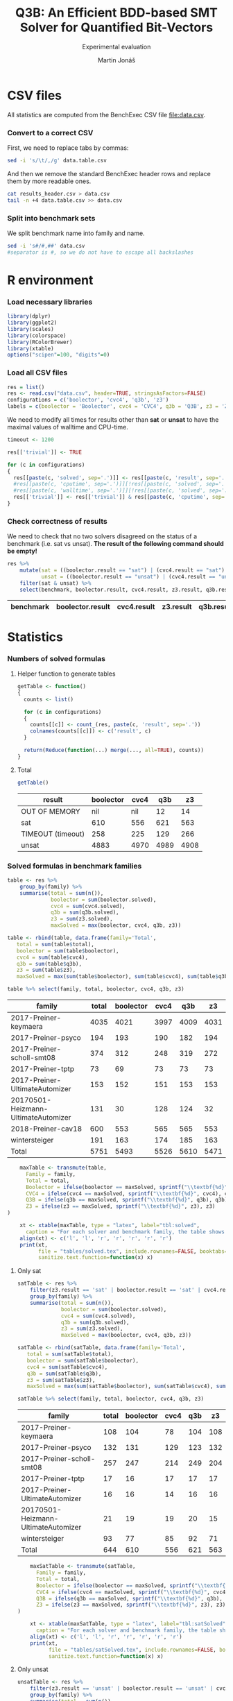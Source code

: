 #+TITLE: Q3B: An Efficient BDD-based SMT Solver for Quantified Bit-Vectors
#+SUBTITLE: Experimental evaluation
#+AUTHOR: Martin Jonáš
#+OPTIONS: ^:nil
#+PROPERTY: header-args :tangle yes

# -*- mode: org; -*-

#+HTML_HEAD: <link rel="stylesheet" type="text/css" href="styles/bigblow/css/htmlize.css"/>
#+HTML_HEAD: <link rel="stylesheet" type="text/css" href="styles/bigblow/css/bigblow.css"/>
#+HTML_HEAD: <link rel="stylesheet" type="text/css" href="styles/bigblow/css/hideshow.css"/>

#+HTML_HEAD: <script type="text/javascript" src="styles/bigblow/js/jquery-1.11.0.min.js"></script>
#+HTML_HEAD: <script type="text/javascript" src="styles/bigblow/js/jquery-ui-1.10.2.min.js"></script>

#+HTML_HEAD: <script type="text/javascript" src="styles/bigblow/js/jquery.localscroll-min.js"></script>
#+HTML_HEAD: <script type="text/javascript" src="styles/bigblow/js/jquery.scrollTo-1.4.3.1-min.js"></script>
#+HTML_HEAD: <script type="text/javascript" src="styles/bigblow/js/jquery.zclip.min.js"></script>
#+HTML_HEAD: <script type="text/javascript" src="styles/bigblow/js/bigblow.js"></script>
#+HTML_HEAD: <script type="text/javascript" src="styles/bigblow/js/hideshow.js"></script>
#+HTML_HEAD: <script type="text/javascript" src="styles/lib/js/jquery.stickytableheaders.min.js"></script>

* CSV files
  All statistics are computed from the BenchExec CSV file [[file:data.csv]].
*** Convert to a correct CSV
    First, we need to replace tabs by commas:
    #+BEGIN_SRC sh
    sed -i 's/\t/,/g' data.table.csv
    #+END_SRC

    #+RESULTS:

    And then we remove the standard BenchExec header rows and replace
    them by more readable ones.
    #+BEGIN_SRC sh
    cat results_header.csv > data.csv
    tail -n +4 data.table.csv >> data.csv
    #+END_SRC

    #+RESULTS:

*** Split into benchmark sets
    We split benchmark name into family and name.

    #+BEGIN_SRC sh
    sed -i 's#/#,##' data.csv
    #separator is #, so we do not have to escape all backslashes
    #+END_SRC

    #+RESULTS:


* R environment
*** Load necessary libraries
    #+BEGIN_SRC R :results none :session :exports code
    library(dplyr)
    library(ggplot2)
    library(scales)
    library(colorspace)
    library(RColorBrewer)
    library(xtable)
    options("scipen"=100, "digits"=0)
    #+END_SRC

*** Load all CSV files
    #+BEGIN_SRC R :results none :session :exports code
    res = list()
    res <- read.csv("data.csv", header=TRUE, stringsAsFactors=FALSE)
    configurations = c('boolector', 'cvc4', 'q3b', 'z3')
    labels = c(boolector = 'Boolector', cvc4 = 'CVC4', q3b = 'Q3B', z3 = 'Z3')
    #+END_SRC

    #+RESULTS:

    We need to modify all times for results other than *sat* or
    *unsat* to have the maximal values of walltime and CPU-time.

    #+BEGIN_SRC R :results output :session :exports code
    timeout <- 1200

    res[['trivial']] <- TRUE

    for (c in configurations)
    {
      res[[paste(c, 'solved', sep='.')]] <- res[[paste(c, 'result', sep='.')]] == "sat" | res[[paste(c, 'result', sep='.')]] == "unsat"
      #res[[paste(c, 'cputime', sep='.')]][!res[[paste(c, 'solved', sep='.')]]] <- timeout
      #res[[paste(c, 'walltime', sep='.')]][!res[[paste(c, 'solved', sep='.')]]] <- timeout
      res[['trivial']] <- res[['trivial']] & res[[paste(c, 'cputime', sep='.')]] < 0.1
    }
    #+END_SRC

    #+RESULTS:

*** Check correctness of results

    We need to check that no two solvers disagreed on the status of a
    benchmark (i.e. sat vs unsat). *The result of the following command
    should be empty!*

    #+BEGIN_SRC R :results value :session :exports both :colnames yes
      res %>%
          mutate(sat = ((boolector.result == "sat") | (cvc4.result == "sat") | (z3.result == "sat") |  (q3b.result == "sat")),
                 unsat = ((boolector.result == "unsat") | (cvc4.result == "unsat") | (z3.result == "unsat") |  (q3b.result == "unsat"))) %>%
          filter(sat & unsat) %>%
          select(benchmark, boolector.result, cvc4.result, z3.result, q3b.result)
    #+END_SRC

    #+RESULTS:
    | benchmark | boolector.result | cvc4.result | z3.result | q3b.result |
    |-----------+------------------+-------------+-----------+------------|

* Statistics
*** Numbers of solved formulas
***** Helper function to generate tables
      #+BEGIN_SRC R :results output :session :exports code
        getTable <- function()
        {
          counts <- list()

      	  for (c in configurations)
      	  {
            counts[[c]] <- count_(res, paste(c, 'result', sep='.'))
            colnames(counts[[c]]) <- c('result', c)
          }

      	  return(Reduce(function(...) merge(..., all=TRUE), counts))
        }
      #+END_SRC

      #+RESULTS:
***** Total
      #+BEGIN_SRC R :results value :colnames yes :session :exports both
      	getTable()
      #+END_SRC

      #+RESULTS:
      | result            | boolector | cvc4 |  q3b |   z3 |
      |-------------------+-----------+------+------+------|
      | OUT OF MEMORY     |       nil |  nil |   12 |   14 |
      | sat               |       610 |  556 |  621 |  563 |
      | TIMEOUT (timeout) |       258 |  225 |  129 |  266 |
      | unsat             |      4883 | 4970 | 4989 | 4908 |


*** Solved formulas in benchmark families
    #+BEGIN_SRC R :results value :colnames yes :session :exports both
    table <- res %>%
        group_by(family) %>%
        summarise(total = sum(n()),
                  boolector = sum(boolector.solved),
                  cvc4 = sum(cvc4.solved),
                  q3b = sum(q3b.solved),
                  z3 = sum(z3.solved),
                  maxSolved = max(boolector, cvc4, q3b, z3))

    table <- rbind(table, data.frame(family='Total',
       total = sum(table$total),
       boolector = sum(table$boolector),
       cvc4 = sum(table$cvc4),
       q3b = sum(table$q3b),
       z3 = sum(table$z3),
       maxSolved = max(sum(table$boolector), sum(table$cvc4), sum(table$q3b), sum(table$z3))))

    table %>% select(family, total, boolector, cvc4, q3b, z3)
    #+END_SRC

    #+RESULTS:
    | family                              | total | boolector | cvc4 |  q3b |   z3 |
    |-------------------------------------+-------+-----------+------+------+------|
    | 2017-Preiner-keymaera               |  4035 |      4021 | 3997 | 4009 | 4031 |
    | 2017-Preiner-psyco                  |   194 |       193 |  190 |  182 |  194 |
    | 2017-Preiner-scholl-smt08           |   374 |       312 |  248 |  319 |  272 |
    | 2017-Preiner-tptp                   |    73 |        69 |   73 |   73 |   73 |
    | 2017-Preiner-UltimateAutomizer      |   153 |       152 |  151 |  153 |  153 |
    | 20170501-Heizmann-UltimateAutomizer |   131 |        30 |  128 |  124 |   32 |
    | 2018-Preiner-cav18                  |   600 |       553 |  565 |  565 |  553 |
    | wintersteiger                       |   191 |       163 |  174 |  185 |  163 |
    | Total                               |  5751 |      5493 | 5526 | 5610 | 5471 |

    #+BEGIN_SRC R :results none :colnames yes :session :exports both
    maxTable <- transmute(table,
      Family = family,
      Total = total,
      Boolector = ifelse(boolector == maxSolved, sprintf("\\textbf{%d}", boolector), boolector),
      CVC4 = ifelse(cvc4 == maxSolved, sprintf("\\textbf{%d}", cvc4), cvc4),
      Q3B = ifelse(q3b == maxSolved, sprintf("\\textbf{%d}", q3b), q3b),
      Z3 = ifelse(z3 == maxSolved, sprintf("\\textbf{%d}", z3), z3)
)

    xt <- xtable(maxTable, type = "latex", label="tbl:solved",
      caption = "For each solver and benchmark family, the table shows the number of benchmarks solved from this benchmark family by the solver.")
    align(xt) <- c('l', 'l', 'r', 'r', 'r', 'r', 'r')
    print(xt,
          file = "tables/solved.tex", include.rownames=FALSE, booktabs=TRUE, hline.after = c(-1, 0, nrow(table)-1, nrow(table)),
          sanitize.text.function=function(x) x)
    #+END_SRC


***** Only sat
    #+BEGIN_SRC R :results value :colnames yes :session :exports both
    satTable <- res %>%
        filter(z3.result == 'sat' | boolector.result == 'sat' | cvc4.result == 'sat' | q3b.result == 'sat') %>%
        group_by(family) %>%
        summarise(total = sum(n()),
                  boolector = sum(boolector.solved),
                  cvc4 = sum(cvc4.solved),
                  q3b = sum(q3b.solved),
                  z3 = sum(z3.solved),
                  maxSolved = max(boolector, cvc4, q3b, z3))

    satTable <- rbind(satTable, data.frame(family='Total',
       total = sum(satTable$total),
       boolector = sum(satTable$boolector),
       cvc4 = sum(satTable$cvc4),
       q3b = sum(satTable$q3b),
       z3 = sum(satTable$z3),
       maxSolved = max(sum(satTable$boolector), sum(satTable$cvc4), sum(satTable$q3b), sum(satTable$z3))))

    satTable %>% select(family, total, boolector, cvc4, q3b, z3)
    #+END_SRC

    #+RESULTS:
    | family                              | total | boolector | cvc4 | q3b |  z3 |
    |-------------------------------------+-------+-----------+------+-----+-----|
    | 2017-Preiner-keymaera               |   108 |       104 |   78 | 104 | 108 |
    | 2017-Preiner-psyco                  |   132 |       131 |  129 | 123 | 132 |
    | 2017-Preiner-scholl-smt08           |   257 |       247 |  214 | 249 | 204 |
    | 2017-Preiner-tptp                   |    17 |        16 |   17 |  17 |  17 |
    | 2017-Preiner-UltimateAutomizer      |    16 |        16 |   14 |  16 |  16 |
    | 20170501-Heizmann-UltimateAutomizer |    21 |        19 |   19 |  20 |  15 |
    | wintersteiger                       |    93 |        77 |   85 |  92 |  71 |
    | Total                               |   644 |       610 |  556 | 621 | 563 |

    #+BEGIN_SRC R :results none :colnames yes :session :exports both
    maxSatTable <- transmute(satTable,
      Family = family,
      Total = total,
      Boolector = ifelse(boolector == maxSolved, sprintf("\\textbf{%d}", boolector), boolector),
      CVC4 = ifelse(cvc4 == maxSolved, sprintf("\\textbf{%d}", cvc4), cvc4),
      Q3B = ifelse(q3b == maxSolved, sprintf("\\textbf{%d}", q3b), q3b),
      Z3 = ifelse(z3 == maxSolved, sprintf("\\textbf{%d}", z3), z3)
)

    xt <- xtable(maxSatTable, type = "latex", label="tbl:satSolved",
      caption = "For each solver and benchmark family, the table shows the number of \\emph{satisfiable} benchmarks solved from this benchmark family by the solver.")
    align(xt) <- c('l', 'l', 'r', 'r', 'r', 'r', 'r')
    print(xt,
          file = "tables/satSolved.tex", include.rownames=FALSE, booktabs=TRUE, hline.after = c(-1, 0, nrow(satTable)-1, nrow(satTable)),
          sanitize.text.function=function(x) x)
    #+END_SRC

***** Only unsat
    #+BEGIN_SRC R :results value :colnames yes :session :exports both
    unsatTable <- res %>%
        filter(z3.result == 'unsat' | boolector.result == 'unsat' | cvc4.result == 'unsat' | q3b.result == 'unsat') %>%
        group_by(family) %>%
        summarise(total = sum(n()),
                  boolector = sum(boolector.solved),
                  cvc4 = sum(cvc4.solved),
                  q3b = sum(q3b.solved),
                  z3 = sum(z3.solved),
                  maxSolved = max(boolector, cvc4, q3b, z3))

    unsatTable <- rbind(unsatTable, data.frame(family='Total',
       total = sum(unsatTable$total),
       boolector = sum(unsatTable$boolector),
       cvc4 = sum(unsatTable$cvc4),
       q3b = sum(unsatTable$q3b),
       z3 = sum(unsatTable$z3),
       maxSolved = max(sum(unsatTable$boolector), sum(unsatTable$cvc4), sum(unsatTable$q3b), sum(unsatTable$z3))))

    unsatTable %>% select(family, total, boolector, cvc4, q3b, z3)
    #+END_SRC

    #+RESULTS:
    | family                              | total | boolector | cvc4 |  q3b |   z3 |
    |-------------------------------------+-------+-----------+------+------+------|
    | 2017-Preiner-keymaera               |  3925 |      3917 | 3919 | 3905 | 3923 |
    | 2017-Preiner-psyco                  |    62 |        62 |   61 |   59 |   62 |
    | 2017-Preiner-scholl-smt08           |    76 |        65 |   34 |   70 |   68 |
    | 2017-Preiner-tptp                   |    56 |        53 |   56 |   56 |   56 |
    | 2017-Preiner-UltimateAutomizer      |   137 |       136 |  137 |  137 |  137 |
    | 20170501-Heizmann-UltimateAutomizer |   110 |        11 |  109 |  104 |   17 |
    | 2018-Preiner-cav18                  |   590 |       553 |  565 |  565 |  553 |
    | wintersteiger                       |    94 |        86 |   89 |   93 |   92 |
    | Total                               |  5050 |      4883 | 4970 | 4989 | 4908 |

    #+BEGIN_SRC R :results none :colnames yes :session :exports both
    maxUnsatTable <- transmute(unsatTable,
      Family = family,
      Total = total,
      Boolector = ifelse(boolector == maxSolved, sprintf("\\textbf{%d}", boolector), boolector),
      CVC4 = ifelse(cvc4 == maxSolved, sprintf("\\textbf{%d}", cvc4), cvc4),
      Q3B = ifelse(q3b == maxSolved, sprintf("\\textbf{%d}", q3b), q3b),
      Z3 = ifelse(z3 == maxSolved, sprintf("\\textbf{%d}", z3), z3)
)

    xt <- xtable(maxUnsatTable, type = "latex", label="tbl:unsatSolved",
      caption = "For each solver and benchmark family, the table shows the number of \\emph{unsatisfiable} benchmarks solved from this benchmark family by the solver.")
    align(xt) <- c('l', 'l', 'r', 'r', 'r', 'r', 'r')
    print(xt,
          file = "tables/unsatSolved.tex", include.rownames=FALSE, booktabs=TRUE, hline.after = c(-1, 0, nrow(unsatTable)-1, nrow(unsatTable)),
          sanitize.text.function=function(x) x)
    #+END_SRC


*** Uniquely solved benchmarks

***** Only by Z3
      #+BEGIN_SRC R :results value :colnames yes :session :exports both
      z3Unique <- res %>%
          filter(z3.solved & !boolector.solved & !cvc4.solved & !q3b.solved) %>%
          select(family, benchmark) %>%
          group_by(family) %>%
          summarise(count = n()) %>%
          rename(Z3 = count)
      #+END_SRC

      #+RESULTS:
      | family                    | Z3 |
      |---------------------------+----|
      | 2017-Preiner-keymaera     |  3 |
      | 2017-Preiner-psyco        |  1 |
      | 2017-Preiner-scholl-smt08 |  1 |
      | wintersteiger             |  1 |

***** Only by Boolector
      #+BEGIN_SRC R :results value :colnames yes :session :exports both
      	boolectorUnique <- res %>%
          filter(!z3.solved & boolector.solved & !cvc4.solved & !q3b.solved) %>%
          select(family, benchmark) %>%
          group_by(family) %>%
          summarise(count = n()) %>%
          rename(Boolector = count)
      #+END_SRC

      #+RESULTS:
      | family                    | Boolector |
      |---------------------------+-----------|
      | 2017-Preiner-keymaera     |         1 |
      | 2017-Preiner-scholl-smt08 |         7 |

***** Only by CVC4
      #+BEGIN_SRC R :results value :colnames yes :session :exports both
      	cvc4Unique <- res %>%
          filter(!z3.solved & !boolector.solved & cvc4.solved & !q3b.solved) %>%
          select(family, benchmark) %>%
          group_by(family) %>%
          summarise(count = n()) %>%
          rename(CVC4 = count)
      #+END_SRC

      #+RESULTS:
      | family                              | CVC4 |
      |-------------------------------------+------|
      | 2017-Preiner-scholl-smt08           |    2 |
      | 20170501-Heizmann-UltimateAutomizer |    3 |
      | wintersteiger                       |    1 |


***** Only by Q3B
      #+BEGIN_SRC R :results value :colnames yes :session :exports both
      	q3bUnique <- res %>%
          filter(!z3.solved & !boolector.solved & !cvc4.solved & q3b.solved) %>%
          select(family, benchmark) %>%
          group_by(family) %>%
          summarise(count = n()) %>%
          rename(Q3B = count)
      #+END_SRC

      #+RESULTS:
      | family                              | Q3B |
      |-------------------------------------+-----|
      | 2017-Preiner-keymaera               |   1 |
      | 2017-Preiner-scholl-smt08           |   8 |
      | 20170501-Heizmann-UltimateAutomizer |   1 |
      | 2018-Preiner-cav18                  |  11 |
      | wintersteiger                       |   4 |

***** Merged table
      #+BEGIN_SRC R :results value :colnames yes :session :exports both
      uniqSolved <- Reduce(function(...) merge(..., all=TRUE), list(boolectorUnique, cvc4Unique, q3bUnique, z3Unique))
      #+END_SRC

      #+RESULTS:
      | family                              | Boolector | CVC4 | Q3B |  Z3 |
      |-------------------------------------+-----------+------+-----+-----|
      | 2017-Preiner-keymaera               | 1         | nil  |   1 |   3 |
      | 2017-Preiner-psyco                  | nil       | nil  | nil |   1 |
      | 2017-Preiner-scholl-smt08           | 7         | 2    |   8 |   1 |
      | 20170501-Heizmann-UltimateAutomizer | nil       | 3    |   1 | nil |
      | 2018-Preiner-cav18                  | nil       | nil  |  11 | nil |
      | wintersteiger                       | nil       | 1    |   4 |   1 |

    #+BEGIN_SRC R :results none :colnames yes :session :exports both
    xt <- xtable(uniqSolved, type = "latex", label="tbl:uniquelySolved",
      caption = "For each solver and benchmark family, the table shows the number of benchmarks solved only by the given solver.")
    align(xt) <- c('l', 'l', 'r', 'r', 'r', 'r')
    print(xt,
          file = "tables/uniqueSolved.tex", include.rownames=FALSE, booktabs=TRUE,
          sanitize.text.function=function(x) x,
          NA.string="0")
    #+END_SRC

***** By none of the solvers
      #+BEGIN_SRC R :results value :colnames yes :session :exports both
      	res %>%
          filter(!z3.solved & !boolector.solved & !cvc4.solved & !q3b.solved) %>%
          select(family, benchmark) %>%
          group_by(family) %>%
          summarise(count = n())
      #+END_SRC

      #+RESULTS:
      | family                    | count |
      |---------------------------+-------|
      | 2017-Preiner-keymaera     |     2 |
      | 2017-Preiner-scholl-smt08 |    41 |
      | 2018-Preiner-cav18        |    10 |
      | wintersteiger             |     4 |

*** Cross comparison

***** Helper function to generate tables
      :PROPERTIES:
      :VISIBILITY: overview
      :END:

      First we need a function which for given configurations computes a
      number of benchmarks that the first configuration has solved, but
      the second one has not.

      #+BEGIN_SRC R :results output :session :exports code
        firstIsBetter <- function(c1, c2)
        {
          c1Solved <- res[[paste(c1, 'solved', sep='.')]]
          c2Solved <- res[[paste(c2, 'solved', sep='.')]]

          onlyC1Solved <- c1Solved & !(c2Solved)
          return(onlyC1Solved)
        }

        formulasFirstIsBetter <- function(c1, c2)
        {
          return(res[firstIsBetter(c1, c2)])
        }

        compareConfigurations <- function(c1, c2)
        {
          return(sum(firstIsBetter(c1, c2)))
        }
      #+END_SRC

      #+RESULTS:

      We can use this function to generate the cross table.
      #+BEGIN_SRC R :results output :session :exports code
        crossTable <- function()
        {
          results <- c()
          for (c1 in configurations)
          {
            for (c2 in configurations)
            {
              results <- c(results, compareConfigurations(c1, c2))
            }
          }

          results.table <- matrix(results, ncol=4,byrow=TRUE)
          colnames(results.table) <- labels
          rownames(results.table) <- labels
          out <- as.table(results.table)
          return(out)
        }
      #+END_SRC

      #+RESULTS:

***** Results
      #+BEGIN_SRC R :results value :colnames yes :rownames yes :session :exports both
      	table <- crossTable()
      #+END_SRC

      #+RESULTS:
      |           | Boolector | CVC4 | Q3B |  Z3 |
      |-----------+-----------+------+-----+-----|
      | Boolector |         0 |  123 |  69 |  78 |
      | CVC4      |       156 |    0 |  60 | 171 |
      | Q3B       |       186 |  144 |   0 | 208 |
      | Z3        |        56 |  116 |  69 |   0 |

    #+BEGIN_SRC R :results none :colnames yes :session :exports both
      print(xtable(table, type = "latex", label="tbl:cross",
                   caption = "The table shows cross-comparison of solved benchmarks by all pairs of the solvers. Each cell shows the number of benchmarks that were solved by the solver in the corresponding row, but not by the solver by the corresponding column."),
            file = "tables/cross.tex", include.rownames=TRUE, booktabs=TRUE)
    #+END_SRC

* Plots
*** Quantile plots
***** Helper functions
      #+BEGIN_SRC R :session :exports code
        quantilePlot <- function(onlyTrivial = FALSE)
        {
            num <- length(configurations)

            data <- res

            if (onlyTrivial)
            {
                data <- filter(data, trivial == FALSE)
            }

            ordered = list()
            for (c in configurations)
            {
                ordered[[c]] = sort(data[[paste(c, 'cputime', sep='.')]][data[[paste(c, 'solved', sep='.')]]])
            }

            plot(c(0, nrow(data)), c(0.001, timeout), log='y', xlab=if (onlyTrivial) 'Solved non-trivial formulas' else "Solved formulas", ylab='CPU time (s)', frame.plot=TRUE, type='n', yaxt="n")
            axis(2, at = c(0.001, 0.01, 0.1, 1, 10, 100, 1000),
                 labels = c(expression(paste("10"^"-3")),
                            expression(paste("10"^"-2")),
                            expression(paste("10"^"-1")),
                            "1",
                            "10",
                            expression(paste("10"^"2")),
                            expression(paste("10"^"3"))))

            colors <- c("blue", "darkgreen", "red", "black", "purple")
            ltys <- c(5,6,4,1,2)
            for (i in seq_along(configurations))
            {
                c <- configurations[i]
                lines(1:length(ordered[[c]]), ordered[[c]], type='s', col=colors[i], lty=ltys[i])
            }

            legend("topleft",
                   lty=ltys,
                   lwd=rep(2, each=num),
                   col=colors,
                   legend=labels)
        }
      #+END_SRC

      #+RESULTS:

      #+BEGIN_SRC R :results output graphics :file figures/all_quantile.svg :session :exports both :width 8 :height 5
        quantilePlot()
      #+END_SRC

      #+RESULTS:
      [[file:figures/all_quantile.svg]]

    #+BEGIN_SRC R :results none :session :noweb yes
    pdf(file="figures/all_quantile.pdf",width=8,height=4); tryCatch({
    quantilePlot(FALSE)
    },error=function(e){plot(x=-1:1, y=-1:1, type='n', xlab='', ylab='', axes=FALSE); text(x=0, y=0, labels=e$message, col='red'); paste('ERROR', e$message, sep=' : ')}); dev.off()
    #+END_SRC

*** Quantile plots of non-trivial benchmarks
    This plot shows only result that are not trivial (i.e. some solver
    took more than 0.1 second to solve it)

    This is the number of trivial benchmarks
    #+BEGIN_SRC R :results output value :session :exports both
      nrow(filter(res, trivial))
    #+END_SRC

    #+RESULTS:
    : 3461

    #+BEGIN_SRC R :results output graphics :file figures/all_trivial_quantile.svg :session :exports both :width 8 :height 4
    quantilePlot(TRUE)
    #+END_SRC

    #+RESULTS:
    [[file:figures/all_trivial_quantile.svg]]

    #+BEGIN_SRC R :results none :session :noweb yes
    pdf(file="figures/all_trivial_quantile.pdf",width=8,height=4); tryCatch({
    quantilePlot(TRUE)
    },error=function(e){plot(x=-1:1, y=-1:1, type='n', xlab='', ylab='', axes=FALSE); text(x=0, y=0, labels=e$message, col='red'); paste('ERROR', e$message, sep=' : ')}); dev.off()
    #+END_SRC

*** Unsolved benchmarks

    #+BEGIN_SRC R :results output :session :exports code
      plotUnsolved <- function(cs)
      {
          cs <- rev(cs)
          unsolved = data.frame(family=character(),
                                configuration=character(),
                                stringsAsFactors=TRUE)
          for (c in cs)
          {
              cUnsolved <- res[["family"]][!res[[paste(c, 'solved', sep='.')]]]
              cUnsolved <- data.frame(
                  family = cUnsolved,
                  configuration = labels[c])
              unsolved <- rbind(unsolved, cUnsolved)
          }

          print(levels(unsolved$family))
          unsolved$family<- factor(unsolved$family, levels=sort(levels(unsolved$family)))
          print(levels(unsolved$family))

          chart.data <- unsolved %>%
                          group_by(family, configuration) %>%
                          summarize(freq = n()) %>%
                          arrange(desc(family)) %>%
                          group_by(configuration) %>%
                          mutate(pos = cumsum(freq) - (0.5 * freq))

          ggplot(data = chart.data, aes(x = configuration, y = freq, fill = family)) +
              geom_bar(stat="identity") +
              coord_flip() +
              geom_text(data=chart.data, aes(x = configuration, y = pos, label = freq), size=3) +
              labs(y = "Number of unsolved benchmarks (less is better)", x = NULL, fill = "Benchmark family") +
              scale_fill_brewer(palette = "Set2")
      }
    #+END_SRC

    #+RESULTS:

    #+BEGIN_SRC R :results output graphics :file unsolved.svg :session :exports both :width 8 :height 3
    plotUnsolved(c('boolector', 'cvc4', 'q3b', 'z3'))
    #+END_SRC

    #+RESULTS:
    [[file:unsolved.svg]]


    #+BEGIN_SRC R :results none :session :noweb yes
    pdf(file="figures/unsolved.pdf",width=8,height=3); tryCatch({
    plotUnsolved(c('boolector', 'cvc4', 'z3', 'q3b'))
    },error=function(e){plot(x=-1:1, y=-1:1, type='n', xlab='', ylab='', axes=FALSE); text(x=0, y=0, labels=e$message, col='red'); paste('ERROR', e$message, sep=' : ')}); dev.off()
    #+END_SRC

*** Box plots
    #+NAME: boxplot
    #+BEGIN_SRC R :session
    allSolved <- res %>% filter(boolector.solved & cvc4.solved & q3b.solved & z3.solved)
    data <- bind_rows(allSolved %>% transmute(solver = "boolector", walltime = boolector.walltime),
                      allSolved %>% transmute(solver = "cvc4", walltime = cvc4.walltime),
                      allSolved %>% transmute(solver = "q3b", walltime = q3b.walltime),
                      allSolved %>% transmute(solver = "z3", walltime = z3.walltime))

    ggplot(data, aes(x = solver, y = walltime, color=solver), log10="y") +
      geom_boxplot() +
      scale_y_log10()
    #+END_SRC

    #+RESULTS: boxplot

    #+BEGIN_SRC R :results output graphics :file figures/boxplot.svg :session :exports both :width 8 :height 5 :noweb yes
    <<boxplot>>
    #+END_SRC

    #+RESULTS:
    [[file:figures/boxplot.svg]]

    #+BEGIN_SRC R :results none :session :noweb yes
    pdf(file="figures/boxplot.pdf",width=8,height=5); tryCatch({
    <<boxplot>>
    },error=function(e){plot(x=-1:1, y=-1:1, type='n', xlab='', ylab='', axes=FALSE); text(x=0, y=0, labels=e$message, col='red'); paste('ERROR', e$message, sep=' : ')}); dev.off()
    #+END_SRC
